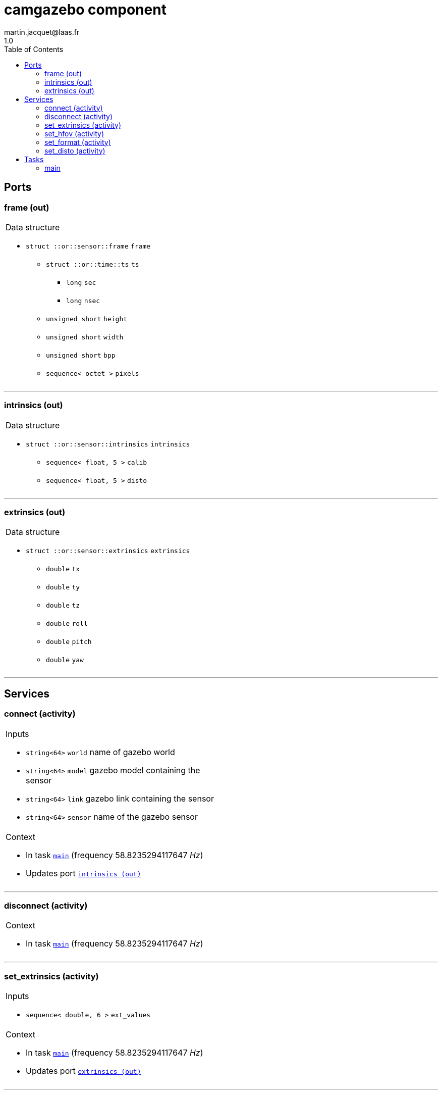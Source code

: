 //
// Copyright (c) 2020 LAAS/CNRS
// All rights reserved.
//
// Redistribution  and  use  in  source  and binary  forms,  with  or  without
// modification, are permitted provided that the following conditions are met:
//
//   1. Redistributions of  source  code must retain the  above copyright
//      notice and this list of conditions.
//   2. Redistributions in binary form must reproduce the above copyright
//      notice and  this list of  conditions in the  documentation and/or
//      other materials provided with the distribution.
//
// THE SOFTWARE  IS PROVIDED "AS IS"  AND THE AUTHOR  DISCLAIMS ALL WARRANTIES
// WITH  REGARD   TO  THIS  SOFTWARE  INCLUDING  ALL   IMPLIED  WARRANTIES  OF
// MERCHANTABILITY AND  FITNESS.  IN NO EVENT  SHALL THE AUTHOR  BE LIABLE FOR
// ANY  SPECIAL, DIRECT,  INDIRECT, OR  CONSEQUENTIAL DAMAGES  OR  ANY DAMAGES
// WHATSOEVER  RESULTING FROM  LOSS OF  USE, DATA  OR PROFITS,  WHETHER  IN AN
// ACTION OF CONTRACT, NEGLIGENCE OR  OTHER TORTIOUS ACTION, ARISING OUT OF OR
// IN CONNECTION WITH THE USE OR PERFORMANCE OF THIS SOFTWARE.
//
//                                                  Martin Jacquet - June 2020
//

// This file was generated from camgazebo.gen by the skeleton
// template. Manual changes should be preserved, although they should
// rather be added to the "doc" attributes of the genom objects defined in
// camgazebo.gen.

= camgazebo component
martin.jacquet@laas.fr
1.0
:toc: left

// fix default asciidoctor stylesheet issue #2407 and add hr clear rule
ifdef::backend-html5[]
[pass]
++++
<link rel="stylesheet" href="data:text/css,p{font-size: inherit !important}" >
<link rel="stylesheet" href="data:text/css,hr{clear: both}" >
++++
endif::[]



== Ports


[[frame]]
=== frame (out)


[role="small", width="50%", float="right", cols="1"]
|===
a|.Data structure
[disc]
 * `struct ::or::sensor::frame` `frame`
 ** `struct ::or::time::ts` `ts`
 *** `long` `sec`
 *** `long` `nsec`
 ** `unsigned short` `height`
 ** `unsigned short` `width`
 ** `unsigned short` `bpp`
 ** `sequence< octet >` `pixels`

|===

'''

[[intrinsics]]
=== intrinsics (out)


[role="small", width="50%", float="right", cols="1"]
|===
a|.Data structure
[disc]
 * `struct ::or::sensor::intrinsics` `intrinsics`
 ** `sequence< float, 5 >` `calib`
 ** `sequence< float, 5 >` `disto`

|===

'''

[[extrinsics]]
=== extrinsics (out)


[role="small", width="50%", float="right", cols="1"]
|===
a|.Data structure
[disc]
 * `struct ::or::sensor::extrinsics` `extrinsics`
 ** `double` `tx`
 ** `double` `ty`
 ** `double` `tz`
 ** `double` `roll`
 ** `double` `pitch`
 ** `double` `yaw`

|===

'''

== Services

[[connect]]
=== connect (activity)

[role="small", width="50%", float="right", cols="1"]
|===
a|.Inputs
[disc]
 * `string<64>` `world` name of gazebo world

 * `string<64>` `model` gazebo model containing the sensor

 * `string<64>` `link` gazebo link containing the sensor

 * `string<64>` `sensor` name of the gazebo sensor

a|.Context
[disc]
  * In task `<<main>>`
  (frequency 58.8235294117647 _Hz_)
  * Updates port `<<intrinsics>>`
|===

'''

[[disconnect]]
=== disconnect (activity)

[role="small", width="50%", float="right", cols="1"]
|===
a|.Context
[disc]
  * In task `<<main>>`
  (frequency 58.8235294117647 _Hz_)
|===

'''

[[set_extrinsics]]
=== set_extrinsics (activity)

[role="small", width="50%", float="right", cols="1"]
|===
a|.Inputs
[disc]
 * `sequence< double, 6 >` `ext_values`

a|.Context
[disc]
  * In task `<<main>>`
  (frequency 58.8235294117647 _Hz_)
  * Updates port `<<extrinsics>>`
|===

'''

[[set_hfov]]
=== set_hfov (activity)

[role="small", width="50%", float="right", cols="1"]
|===
a|.Inputs
[disc]
 * `float` `hfov_val` (default `"1.047"`) Camera horizon FOV (in radians)

a|.Context
[disc]
  * In task `<<main>>`
  (frequency 58.8235294117647 _Hz_)
  * Updates port `<<intrinsics>>`
|===

'''

[[set_format]]
=== set_format (activity)

[role="small", width="50%", float="right", cols="1"]
|===
a|.Inputs
[disc]
 * `unsigned short` `w_val` (default `"1920"`) Camera pixel width

 * `unsigned short` `h_val` (default `"1080"`) Camera pixel height

 * `unsigned short` `bpp_val` (default `"3"`) Byte par pixel (1 or 3)

a|.Context
[disc]
  * In task `<<main>>`
  (frequency 58.8235294117647 _Hz_)
  * Updates port `<<intrinsics>>`
|===

'''

[[set_disto]]
=== set_disto (activity)

[role="small", width="50%", float="right", cols="1"]
|===
a|.Inputs
[disc]
 * `sequence< double, 5 >` `dist_values`

a|.Context
[disc]
  * In task `<<main>>`
  (frequency 58.8235294117647 _Hz_)
  * Updates port `<<intrinsics>>`
|===

'''

== Tasks

[[main]]
=== main

[role="small", width="50%", float="right", cols="1"]
|===
a|.Context
[disc]
  * Frequency 58.8235294117647 _Hz_
* Updates port `<<frame>>`
* Updates port `<<intrinsics>>`
* Updates port `<<extrinsics>>`
|===

'''
